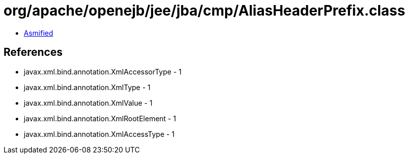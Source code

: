 = org/apache/openejb/jee/jba/cmp/AliasHeaderPrefix.class

 - link:AliasHeaderPrefix-asmified.java[Asmified]

== References

 - javax.xml.bind.annotation.XmlAccessorType - 1
 - javax.xml.bind.annotation.XmlType - 1
 - javax.xml.bind.annotation.XmlValue - 1
 - javax.xml.bind.annotation.XmlRootElement - 1
 - javax.xml.bind.annotation.XmlAccessType - 1
